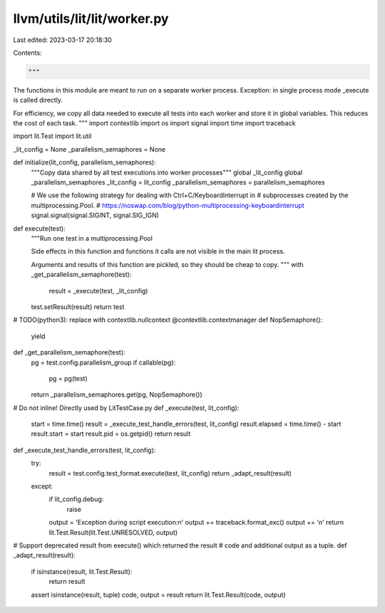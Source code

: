 llvm/utils/lit/lit/worker.py
============================

Last edited: 2023-03-17 20:18:30

Contents:

.. code-block:: py

    """
The functions in this module are meant to run on a separate worker process.
Exception: in single process mode _execute is called directly.

For efficiency, we copy all data needed to execute all tests into each worker
and store it in global variables. This reduces the cost of each task.
"""
import contextlib
import os
import signal
import time
import traceback

import lit.Test
import lit.util


_lit_config = None
_parallelism_semaphores = None


def initialize(lit_config, parallelism_semaphores):
    """Copy data shared by all test executions into worker processes"""
    global _lit_config
    global _parallelism_semaphores
    _lit_config = lit_config
    _parallelism_semaphores = parallelism_semaphores

    # We use the following strategy for dealing with Ctrl+C/KeyboardInterrupt in
    # subprocesses created by the multiprocessing.Pool.
    # https://noswap.com/blog/python-multiprocessing-keyboardinterrupt
    signal.signal(signal.SIGINT, signal.SIG_IGN)


def execute(test):
    """Run one test in a multiprocessing.Pool

    Side effects in this function and functions it calls are not visible in the
    main lit process.

    Arguments and results of this function are pickled, so they should be cheap
    to copy.
    """
    with _get_parallelism_semaphore(test):
        result = _execute(test, _lit_config)

    test.setResult(result)
    return test


# TODO(python3): replace with contextlib.nullcontext
@contextlib.contextmanager
def NopSemaphore():
    yield


def _get_parallelism_semaphore(test):
    pg = test.config.parallelism_group
    if callable(pg):
        pg = pg(test)
    return _parallelism_semaphores.get(pg, NopSemaphore())


# Do not inline! Directly used by LitTestCase.py
def _execute(test, lit_config):
    start = time.time()
    result = _execute_test_handle_errors(test, lit_config)
    result.elapsed = time.time() - start
    result.start = start
    result.pid = os.getpid()
    return result


def _execute_test_handle_errors(test, lit_config):
    try:
        result = test.config.test_format.execute(test, lit_config)
        return _adapt_result(result)
    except:
        if lit_config.debug:
            raise
        output = 'Exception during script execution:\n'
        output += traceback.format_exc()
        output += '\n'
        return lit.Test.Result(lit.Test.UNRESOLVED, output)


# Support deprecated result from execute() which returned the result
# code and additional output as a tuple.
def _adapt_result(result):
    if isinstance(result, lit.Test.Result):
        return result
    assert isinstance(result, tuple)
    code, output = result
    return lit.Test.Result(code, output)



